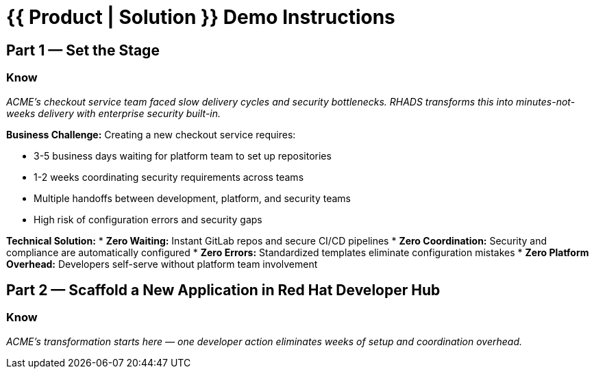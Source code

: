 = {{ Product | Solution }} Demo Instructions
:source-highlighter: rouge
:toc: macro
:toclevels: 1

== Part 1 — Set the Stage

=== Know
_ACME's checkout service team faced slow delivery cycles and security bottlenecks. RHADS transforms this into minutes-not-weeks delivery with enterprise security built-in._

**Business Challenge:**
Creating a new checkout service requires:

* 3-5 business days waiting for platform team to set up repositories  
* 1-2 weeks coordinating security requirements across teams
* Multiple handoffs between development, platform, and security teams
* High risk of configuration errors and security gaps

**Technical Solution:**
* **Zero Waiting:** Instant GitLab repos and secure CI/CD pipelines
* **Zero Coordination:** Security and compliance are automatically configured  
* **Zero Errors:** Standardized templates eliminate configuration mistakes
* **Zero Platform Overhead:** Developers self-serve without platform team involvement

== Part 2 — Scaffold a New Application in Red Hat Developer Hub

=== Know
_ACME's transformation starts here — one developer action eliminates weeks of setup and coordination overhead._



